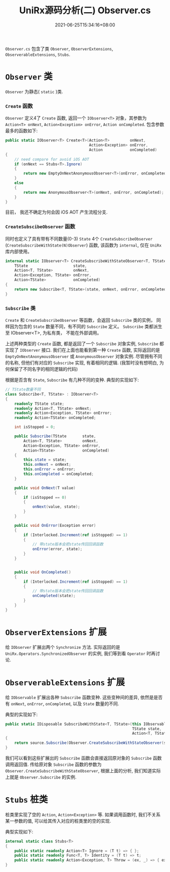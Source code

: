 #+TITLE: UniRx源码分析(二) Observer.cs
#+DATE: 2021-06-25T15:34:16+08:00
#+TAGS[]: Unity UniRx
#+CATEGORIES[]: UniRx源码分析
#+LAYOUT: post
#+OPTIONS: toc:nil
#+DRAFT: true

=Observer.cs= 包含了类 =Observer=, =ObserverExtensions=, =ObserverableExtensions=, =Stubs=.

# more

* =Observer= 类
=Observer= 为静态( =static= )类.  
*** =Create= 函数
=Observer= 定义4了 =Create= 函数, 返回一个 =IObserver<T>= 对象，其参数为 =Action<T> onNext=, =Action<Exception> onError=, =Action onCompleted=.
包含参数最多的函数如下:

#+begin_src csharp
  public static IObserver<T> Create<T>(Action<T>         onNext,
                                       Action<Exception> onError,
                                       Action            onCompleted)
  {
      // need compare for avoid iOS AOT
      if (onNext == Stubs<T>.Ignore)
      {
          return new EmptyOnNextAnonymousObserver<T>(onError, onCompleted);
      }
      else
      {
          return new AnonymousObserver<T>(onNext, onError, onCompleted);
      }
  }
#+end_src

目前， 我还不确定为何会因 iOS AOT 产生流程分支.  

*** =CreateSubscibeObserver= 函数
同时也定义了具有带有不同数量(0-3) =State= 4个 =CreateSubscribeObserver= (=CreateSubscribeWithState(N)Observer=) 函数, 该函数为 =internal=, 仅在 =UniRx= 库内部使用。
#+begin_src csharp
  internal static IObserver<T> CreateSubscribeWithStateObserver<T, TState>(
      TState                    state,
      Action<T, TState>         onNext,
      Action<Exception, TState> onError,
      Action<TState>            onCompleted)
  {
      return new Subscribe<T, TState>(state, onNext, onError, onCompleted);
  } 
#+end_src

*** =Subscribe= 类
=Create= 和 =CreateSubscribeObserver= 等函数，会返回 =Subscribe= 类的实例， 同样因为包含的 =State= 数量不同，有不同的 =Subscribe= 定义。
=Subscribe= 类都派生至 IObserver<T>, 为私有类， 不能在外部调用。

上述两种类型的 =Create= 函数, 都是返回了一个 =Subscribe= 对象实例, =Subscribe= 都实现了 =IObserver= 接口.
我们在上面也能看到第一种 =Create= 函数, 实际返回的是 =EmptyOnNextAnonymousObserver= 或 =AnonymousObserver= 对象实例. 尽管拥有不同的名称, 但他们有对应的 =Subscribe= 实现, 有着相同的逻辑. (我暂时没有想明白, 为何保留了不同名字的相同逻辑的代码)

根据是否含有 =State=, =Subscribe= 有几种不同的变种. 典型的实现如下:
#+begin_src csharp
  // TState数量不同
  class Subscribe<T, TState> : IObserver<T>
  {
      readonly TState state;
      readonly Action<T, TState> onNext;
      readonly Action<Exception, TState> onError;
      readonly Action<TState> onCompleted;
  
      int isStopped = 0;
  
      public Subscribe(TState       state,   
          Action<T, TState>         onNext,
          Action<Exception, TState> onError,
          Action<TState>            onCompleted)
      {
          this.state = state;
          this.onNext = onNext;
          this.onError = onError;
          this.onCompleted = onCompleted;
      }
  
      public void OnNext(T value)
      {
          if (isStopped == 0)
          {
              onNext(value, state);
          }
      }
  
      public void OnError(Exception error)
      {
          if (Interlocked.Increment(ref isStopped) == 1)
          {
              // 带state版本会把state传回回调函数
              onError(error, state);
          }
      }
  
  
      public void OnCompleted()
      {
          if (Interlocked.Increment(ref isStopped) == 1)
          {
              // 带state版本会把state传回回调函数
              onCompleted(state);
          }
      }
  } 
#+end_src

* =ObserverExtensions= 扩展
给 =IObserver= 扩展出两个 =Synchronize= 方法. 实际返回的是 =UniRx.Operators.SynchronizedObserver= 的实例, 我们等到看 =Operator= 时再讨论.

* =ObserverableExtensions= 扩展
给 =IObservable= 扩展出各种 =Subscribe= 函数变种. 这些变种间的差异, 依然是是否有 =onNext=, =onError=, =onCompleted=, 以及 =State= 数量的不同.

典型的实现如下:

#+begin_src csharp
  public static IDisposable SubscribeWithState<T, TState>(this IObservable<T> source,
                                                          TState state,
                                                          Action<T, TState> onNext)
  {
      return source.Subscribe(Observer.CreateSubscribeWithStateObserver(state, onNext, Stubs<TState>.Throw, Stubs<TState>.Ignore));
  } 
#+end_src

我们可以看到这些扩展出的 =Subscribe= 函数会直接返回原对象的 =Subscribe= 函数调用返回值.
传给原对象 =Subscribe= 函数的参数为 =Observer.CreateSubscribeWithStateObserver=, 根据上面的分析, 我们知道实际上就是 =Observer.Subscribe= 的实例.

* =Stubs= 桩类
桩类里实现了空的 =Action=, =Action<Exception>= 等. 如果调用函数时, 我们不关系某一参数的值, 可以给其传入对应的桩类里的空的实现.

典型实现如下:
#+begin_src csharp
internal static class Stubs<T>
{
    public static readonly Action<T> Ignore = (T t) => { };
    public static readonly Func<T, T> Identity = (T t) => t;
    public static readonly Action<Exception, T> Throw = (ex, _) => { ex.Throw(); };
}
#+end_src

    
